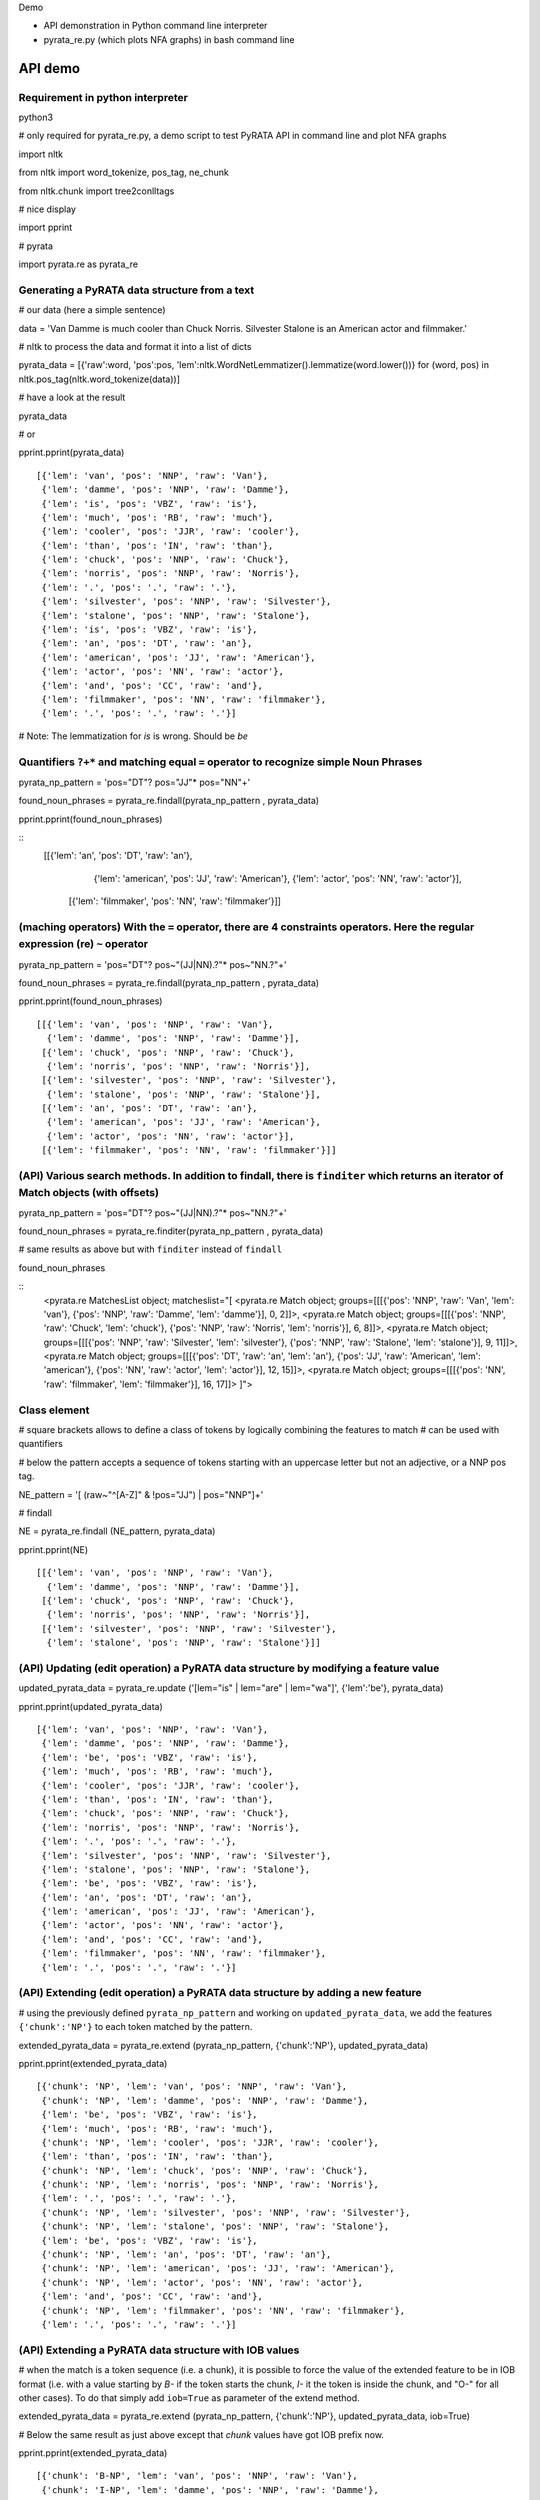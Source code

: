 Demo

* API demonstration in Python command line interpreter
* pyrata_re.py (which plots NFA graphs) in bash command line 

API demo
===========================

Requirement in python interpreter
----------------------------------------------------

python3

# only required for pyrata_re.py, a demo script to test PyRATA API in command line and plot NFA graphs

import nltk

from nltk import word_tokenize, pos_tag, ne_chunk

from nltk.chunk import tree2conlltags

# nice display

import pprint

# pyrata

import pyrata.re as pyrata_re


Generating a PyRATA data structure from a text
---------------------------------------------------

# our data (here a simple sentence)

data = 'Van Damme is much cooler than Chuck Norris. Silvester Stalone is an American actor and filmmaker.'

# nltk to process the data and format it into a list of dicts

pyrata_data =  [{'raw':word, 'pos':pos, 'lem':nltk.WordNetLemmatizer().lemmatize(word.lower())} for (word, pos) in nltk.pos_tag(nltk.word_tokenize(data))]


# have a look at the result 

pyrata_data

# or

pprint.pprint(pyrata_data)

::

    [{'lem': 'van', 'pos': 'NNP', 'raw': 'Van'},
     {'lem': 'damme', 'pos': 'NNP', 'raw': 'Damme'},
     {'lem': 'is', 'pos': 'VBZ', 'raw': 'is'},
     {'lem': 'much', 'pos': 'RB', 'raw': 'much'},
     {'lem': 'cooler', 'pos': 'JJR', 'raw': 'cooler'},
     {'lem': 'than', 'pos': 'IN', 'raw': 'than'},
     {'lem': 'chuck', 'pos': 'NNP', 'raw': 'Chuck'},
     {'lem': 'norris', 'pos': 'NNP', 'raw': 'Norris'},
     {'lem': '.', 'pos': '.', 'raw': '.'},
     {'lem': 'silvester', 'pos': 'NNP', 'raw': 'Silvester'},
     {'lem': 'stalone', 'pos': 'NNP', 'raw': 'Stalone'},
     {'lem': 'is', 'pos': 'VBZ', 'raw': 'is'},
     {'lem': 'an', 'pos': 'DT', 'raw': 'an'},
     {'lem': 'american', 'pos': 'JJ', 'raw': 'American'},
     {'lem': 'actor', 'pos': 'NN', 'raw': 'actor'},
     {'lem': 'and', 'pos': 'CC', 'raw': 'and'},
     {'lem': 'filmmaker', 'pos': 'NN', 'raw': 'filmmaker'},
     {'lem': '.', 'pos': '.', 'raw': '.'}]

# Note: The lemmatization for *is* is wrong. Should be *be* 


Quantifiers ``?+*`` and matching equal ``=`` operator to recognize simple Noun Phrases 
----------------------------------------------------

pyrata_np_pattern = 'pos="DT"? pos="JJ"* pos="NN"+'

found_noun_phrases = pyrata_re.findall(pyrata_np_pattern , pyrata_data)

pprint.pprint(found_noun_phrases)

:: 
    [[{'lem': 'an', 'pos': 'DT', 'raw': 'an'},
      {'lem': 'american', 'pos': 'JJ', 'raw': 'American'},
      {'lem': 'actor', 'pos': 'NN', 'raw': 'actor'}],
     [{'lem': 'filmmaker', 'pos': 'NN', 'raw': 'filmmaker'}]]


(maching operators) With the ``=`` operator, there are 4 constraints operators. Here the regular expression (re) ``~`` operator
----------------------------------------------------

pyrata_np_pattern = 'pos="DT"? pos~"(JJ|NN).?"* pos~"NN.?"+'

found_noun_phrases = pyrata_re.findall(pyrata_np_pattern , pyrata_data)

pprint.pprint(found_noun_phrases)


:: 

    [[{'lem': 'van', 'pos': 'NNP', 'raw': 'Van'},
      {'lem': 'damme', 'pos': 'NNP', 'raw': 'Damme'}],
     [{'lem': 'chuck', 'pos': 'NNP', 'raw': 'Chuck'},
      {'lem': 'norris', 'pos': 'NNP', 'raw': 'Norris'}],
     [{'lem': 'silvester', 'pos': 'NNP', 'raw': 'Silvester'},
      {'lem': 'stalone', 'pos': 'NNP', 'raw': 'Stalone'}],
     [{'lem': 'an', 'pos': 'DT', 'raw': 'an'},
      {'lem': 'american', 'pos': 'JJ', 'raw': 'American'},
      {'lem': 'actor', 'pos': 'NN', 'raw': 'actor'}],
     [{'lem': 'filmmaker', 'pos': 'NN', 'raw': 'filmmaker'}]]


(API) Various search methods. In addition to findall, there is ``finditer`` which returns an iterator of Match objects (with offsets) 
----------------------------------------------------

pyrata_np_pattern = 'pos="DT"? pos~"(JJ|NN).?"* pos~"NN.?"+'

found_noun_phrases = pyrata_re.finditer(pyrata_np_pattern , pyrata_data)

# same results as above but with ``finditer`` instead of ``findall``

found_noun_phrases

:: 
    <pyrata.re MatchesList object; matcheslist="[
    <pyrata.re Match object; groups=[[[{'pos': 'NNP', 'raw': 'Van', 'lem': 'van'}, {'pos': 'NNP', 'raw': 'Damme', 'lem': 'damme'}], 0, 2]]>, 
    <pyrata.re Match object; groups=[[[{'pos': 'NNP', 'raw': 'Chuck', 'lem': 'chuck'}, {'pos': 'NNP', 'raw': 'Norris', 'lem': 'norris'}], 6, 8]]>, 
    <pyrata.re Match object; groups=[[[{'pos': 'NNP', 'raw': 'Silvester', 'lem': 'silvester'}, {'pos': 'NNP', 'raw': 'Stalone', 'lem': 'stalone'}], 9, 11]]>, 
    <pyrata.re Match object; groups=[[[{'pos': 'DT', 'raw': 'an', 'lem': 'an'}, {'pos': 'JJ', 'raw': 'American', 'lem': 'american'}, {'pos': 'NN', 'raw': 'actor', 'lem': 'actor'}], 12, 15]]>, 
    <pyrata.re Match object; groups=[[[{'pos': 'NN', 'raw': 'filmmaker', 'lem': 'filmmaker'}], 16, 17]]>
    ]">


Class element 
----------------------------------------------------

# square brackets allows to define a class of tokens by logically combining the features to match 
# can be used with quantifiers

# below the pattern accepts a sequence of tokens starting with an uppercase letter but not an adjective, or a NNP pos tag. 

NE_pattern = '[ (raw~"^[A-Z]" & !pos="JJ") | pos="NNP"]+'

# findall

NE = pyrata_re.findall (NE_pattern, pyrata_data)

pprint.pprint(NE)  

::

    [[{'lem': 'van', 'pos': 'NNP', 'raw': 'Van'},
      {'lem': 'damme', 'pos': 'NNP', 'raw': 'Damme'}],
     [{'lem': 'chuck', 'pos': 'NNP', 'raw': 'Chuck'},
      {'lem': 'norris', 'pos': 'NNP', 'raw': 'Norris'}],
     [{'lem': 'silvester', 'pos': 'NNP', 'raw': 'Silvester'},
      {'lem': 'stalone', 'pos': 'NNP', 'raw': 'Stalone'}]]


(API) Updating (edit operation) a PyRATA data structure by modifying a feature value 
----------------------------------------------------

updated_pyrata_data = pyrata_re.update ('[lem="is" | lem="are" | lem="wa"]', {'lem':'be'}, pyrata_data)

pprint.pprint(updated_pyrata_data)

::

    [{'lem': 'van', 'pos': 'NNP', 'raw': 'Van'},
     {'lem': 'damme', 'pos': 'NNP', 'raw': 'Damme'},
     {'lem': 'be', 'pos': 'VBZ', 'raw': 'is'},
     {'lem': 'much', 'pos': 'RB', 'raw': 'much'},
     {'lem': 'cooler', 'pos': 'JJR', 'raw': 'cooler'},
     {'lem': 'than', 'pos': 'IN', 'raw': 'than'},
     {'lem': 'chuck', 'pos': 'NNP', 'raw': 'Chuck'},
     {'lem': 'norris', 'pos': 'NNP', 'raw': 'Norris'},
     {'lem': '.', 'pos': '.', 'raw': '.'},
     {'lem': 'silvester', 'pos': 'NNP', 'raw': 'Silvester'},
     {'lem': 'stalone', 'pos': 'NNP', 'raw': 'Stalone'},
     {'lem': 'be', 'pos': 'VBZ', 'raw': 'is'},
     {'lem': 'an', 'pos': 'DT', 'raw': 'an'},
     {'lem': 'american', 'pos': 'JJ', 'raw': 'American'},
     {'lem': 'actor', 'pos': 'NN', 'raw': 'actor'},
     {'lem': 'and', 'pos': 'CC', 'raw': 'and'},
     {'lem': 'filmmaker', 'pos': 'NN', 'raw': 'filmmaker'},
     {'lem': '.', 'pos': '.', 'raw': '.'}]


(API) Extending (edit operation) a PyRATA data structure by adding a new feature
----------------------------------------------------

# using the previously defined ``pyrata_np_pattern`` and working on ``updated_pyrata_data``, we add the features ``{'chunk':'NP'}`` to each token matched by the pattern.

extended_pyrata_data = pyrata_re.extend (pyrata_np_pattern, {'chunk':'NP'}, updated_pyrata_data)

pprint.pprint(extended_pyrata_data)  

::

    [{'chunk': 'NP', 'lem': 'van', 'pos': 'NNP', 'raw': 'Van'},
     {'chunk': 'NP', 'lem': 'damme', 'pos': 'NNP', 'raw': 'Damme'},
     {'lem': 'be', 'pos': 'VBZ', 'raw': 'is'},
     {'lem': 'much', 'pos': 'RB', 'raw': 'much'},
     {'chunk': 'NP', 'lem': 'cooler', 'pos': 'JJR', 'raw': 'cooler'},
     {'lem': 'than', 'pos': 'IN', 'raw': 'than'},
     {'chunk': 'NP', 'lem': 'chuck', 'pos': 'NNP', 'raw': 'Chuck'},
     {'chunk': 'NP', 'lem': 'norris', 'pos': 'NNP', 'raw': 'Norris'},
     {'lem': '.', 'pos': '.', 'raw': '.'},
     {'chunk': 'NP', 'lem': 'silvester', 'pos': 'NNP', 'raw': 'Silvester'},
     {'chunk': 'NP', 'lem': 'stalone', 'pos': 'NNP', 'raw': 'Stalone'},
     {'lem': 'be', 'pos': 'VBZ', 'raw': 'is'},
     {'chunk': 'NP', 'lem': 'an', 'pos': 'DT', 'raw': 'an'},
     {'chunk': 'NP', 'lem': 'american', 'pos': 'JJ', 'raw': 'American'},
     {'chunk': 'NP', 'lem': 'actor', 'pos': 'NN', 'raw': 'actor'},
     {'lem': 'and', 'pos': 'CC', 'raw': 'and'},
     {'chunk': 'NP', 'lem': 'filmmaker', 'pos': 'NN', 'raw': 'filmmaker'},
     {'lem': '.', 'pos': '.', 'raw': '.'}]


(API) Extending a PyRATA data structure with IOB values
----------------------------------------------------

# when the match is a token sequence (i.e. a chunk), it is possible to force the value of the extended feature to be in IOB format (i.e. with a value starting by *B-* if the token starts the chunk, *I-* it the token is inside the chunk, and "O-" for all other cases). To do that simply add ``iob=True`` as parameter of the extend method.

extended_pyrata_data = pyrata_re.extend (pyrata_np_pattern, {'chunk':'NP'}, updated_pyrata_data, iob=True)

# Below the same result as just above except that *chunk* values have got IOB prefix now. 

pprint.pprint(extended_pyrata_data)  

::

    [{'chunk': 'B-NP', 'lem': 'van', 'pos': 'NNP', 'raw': 'Van'},
     {'chunk': 'I-NP', 'lem': 'damme', 'pos': 'NNP', 'raw': 'Damme'},
     {'lem': 'be', 'pos': 'VBZ', 'raw': 'is'},
     {'lem': 'much', 'pos': 'RB', 'raw': 'much'},
     {'chunk': 'B-NP', 'lem': 'cooler', 'pos': 'JJR', 'raw': 'cooler'},
     {'lem': 'than', 'pos': 'IN', 'raw': 'than'},
     {'chunk': 'B-NP', 'lem': 'chuck', 'pos': 'NNP', 'raw': 'Chuck'},
     {'chunk': 'I-NP', 'lem': 'norris', 'pos': 'NNP', 'raw': 'Norris'},
     {'lem': '.', 'pos': '.', 'raw': '.'},
     {'chunk': 'B-NP', 'lem': 'silvester', 'pos': 'NNP', 'raw': 'Silvester'},
     {'chunk': 'I-NP', 'lem': 'stalone', 'pos': 'NNP', 'raw': 'Stalone'},
     {'lem': 'be', 'pos': 'VBZ', 'raw': 'is'},
     {'chunk': 'B-NP', 'lem': 'an', 'pos': 'DT', 'raw': 'an'},
     {'chunk': 'I-NP', 'lem': 'american', 'pos': 'JJ', 'raw': 'American'},
     {'chunk': 'I-NP', 'lem': 'actor', 'pos': 'NN', 'raw': 'actor'},
     {'lem': 'and', 'pos': 'CC', 'raw': 'and'},
     {'chunk': 'B-NP', 'lem': 'filmmaker', 'pos': 'NN', 'raw': 'filmmaker'},
     {'lem': '.', 'pos': '.', 'raw': '.'}]


(matching operator) Chunk can be matched thanks to the chunk ``-``operator
----------------------------------------------------

who_is_an_actor_pattern = 'chunk-"NP" lem="be" [pos="DT" | pos="JJ"]* lem="actor"'

who_is_an_actor = pyrata_re.findall (who_is_an_actor_pattern, extended_pyrata_data)

pprint.pprint(who_is_an_actor)  

::

    [[{'chunk': 'B-NP', 'lem': 'silvester', 'pos': 'NNP', 'raw': 'Silvester'},
      {'chunk': 'I-NP', 'lem': 'stalone', 'pos': 'NNP', 'raw': 'Stalone'},
      {'lem': 'be', 'pos': 'VBZ', 'raw': 'is'},
      {'chunk': 'B-NP', 'lem': 'an', 'pos': 'DT', 'raw': 'an'},
      {'chunk': 'I-NP', 'lem': 'american', 'pos': 'JJ', 'raw': 'American'},
      {'chunk': 'I-NP', 'lem': 'actor', 'pos': 'NN', 'raw': 'actor'}]]

specify group you want to work on with parenthesis 
--------------------------------------------------

# the group is marked with parenthesis

who_is_an_actor_pattern = '(chunk-"NP") lem="be" [pos="DT" | pos="JJ"]* lem="actor"'

# we search the first occurrence and get the first group in the recognized pattern

who_is_an_actor = pyrata_re.search (who_is_an_actor_pattern, extended_pyrata_data).groups()[1]

who_is_an_actor

::

    [[{'pos': 'NNP', 'chunk': 'B-NP', 'raw': 'Silvester', 'lem': 'silvester'}, {'pos': 'NNP', 'chunk': 'I-NP', 'raw': 'Stalone', 'lem': 'stalone'}], 9, 11]


# here how to get a list of actors in the whole corpus

who_is_an_actor_list = [i.groups()[1] for i in pyrata_re.finditer (who_is_an_actor_pattern, extended_pyrata_data)]

# Note: ``chunk-"NP"`` is actually rewritten in ``(chunk="B-NP" chunk="I-NP"*)`` which is a group. So by marking explicitly groups around chunks, it is redundant. Without parenthesis it gives so the same:

who_is_an_actor_pattern = 'chunk-"NP" lem="be" [pos="DT" | pos="JJ"]* lem="actor"'

who_is_an_actor = pyrata_re.search (who_is_an_actor_pattern, extended_pyrata_data).groups()[1]


(matching operator) token features can be constraint to belong to lexicons thanks to ``@``operator
----------------------------------------------------  
# declaration of 4 lexicons (name then a list of values)

my_lexicons = { 'POS_ADJ':['cooler', 'stronger'], 
                'NEG_ADJ':['weaker', 'worst'],
                'POS_ADV':['much', 'more'],
                'NEG_ADV':['less', 'not']}

# sequence of adverbs which are not negative and adjectives which are positive

is_better_than_pattern = 'chunk-"NP" lem="be" ([ (pos="RB" & !lem@"NEG_ADV") | (pos~"JJ." & lem@"POS_ADJ") ]+) lem="than" chunk-"NP"'

# searching the first occurrence by giving the lexicons in parameters

is_better_than = pyrata_re.search (is_better_than_pattern, extended_pyrata_data, lexicons = my_lexicons).groups()[2]

is_better_than
::

    [[{'pos': 'RB', 'raw': 'much', 'lem': 'much'}, 
     {'pos': 'JJR', 'chunk': 'B-NP', 'raw': 'cooler', 'lem': 'cooler'}], 3, 5]


group alternatives
------------------------------------------

# positive adjective optionally stressed by a positive adverb
# or 
# negative adjective mandatory preceded by a negative adverb to reverse the polarity 

is_better_than_pattern = 'lem="be" (lem@"POS_ADV"? lem@"POS_ADJ"| lem@"NEG_ADV" lem@"NEG_ADJ") lem="than"'

# 
pyrata_re.search (is_better_than_pattern, extended_pyrata_data, lexicons = my_lexicons).groups()[1]

:: 

    [[{'pos': 'RB', 'lem': 'much', 'raw': 'much'}, {'pos': 'JJR', 'lem': 'cooler', 'raw': 'cooler'}], 3, 5]




pyrata_re.py 
================

# Warning: exported pdf wont be viewed from the current docker image 
#
# PyRATA comes with a script, pyrata_re.py, which allow to test the API and plots pretty graphs of NFAs. In v0.4 it is an alpha code. It is provided "as is"... Set your PATH environment variable consequently or run it from its install directory.
#
# Takes at least two parameters: the pattern to search and the data to process.
#
# By default, it performs English natural language processing (nlp) with NLTK on the input data and search the first occurrence of the specified pattern with a greedy pattern matching policy. No pdf draw. No log export. 

# assuming pyrata_re.py is in the current directory. Change directory so. In the docker image:

cd /root

# More information on parameters, API usage and language syntax with:

python3 pyrata_re.py -h


# For example to search the first match of given pattern (sequence of adjectives) by using some basic nlp processing (tokenization, pos tagging...):

python3 pyrata_re.py 'pos="JJ"+' "It is fast easy and funny to write regular expressions with PyRATA"


# To operate with the raw PyRATA data structure

python3 pyrata_re.py 'pos="JJ"+' "[{'raw': 'It', 'pos': 'PRP'}, {'raw': 'is', 'pos': 'VBZ'}, {'raw': 'fast', 'pos': 'JJ'}, {'raw': 'easy', 'pos': 'JJ'}, {'raw': 'and', 'pos': 'CC'}, {'raw': 'funny', 'pos': 'JJ'}, {'raw': 'to', 'pos': 'TO'}, {'raw': 'write', 'pos': 'VB'}, {'raw': 'regular', 'pos': 'JJ'}, {'raw': 'expressions', 'pos': 'NNS'}, {'raw': 'with', 'pos': 'IN'}, {'raw': 'PyRATA', 'pos': 'NNP'}]"  --pyrata_data


# To find all occurrences (by default in greedy mode) 

python3 pyrata_re.py 'pos="JJ"+' "It is fast easy and funny to write regular expressions with PyRATA"  --method findall 

# we see 3 matches
::

    [[{'chunk': 'O',
       'lc': 'fast',
       'lem': 'fast',
       'pos': 'JJ',
       'raw': 'fast',
       'stem': 'fast',
       'sw': False},
      {'chunk': 'O',
       'lc': 'easy',
       'lem': 'easy',
       'pos': 'JJ',
       'raw': 'easy',
       'stem': 'easi',
       'sw': False}],

     [{'chunk': 'O',
       'lc': 'funny',
       'lem': 'funny',
       'pos': 'JJ',
       'raw': 'funny',
       'stem': 'funni',
       'sw': False}],
     
     [{'chunk': 'O',
       'lc': 'regular',
       'lem': 'regular',
       'pos': 'JJ',
       'raw': 'regular',
       'stem': 'regular',
       'sw': False}]]


# To find all occurrences in reluctant mode 

python3 pyrata_re.py 'pos="JJ"+' "It is fast easy and funny to write regular expressions with PyRATA"  --method findall --mode reluctant


# each adjective is a match
::

    [[{'chunk': 'O',
       'lc': 'fast',
       'lem': 'fast',
       'pos': 'JJ',
       'raw': 'fast',
       'stem': 'fast',
       'sw': False}],
     [{'chunk': 'O',
       'lc': 'easy',
       'lem': 'easy',
       'pos': 'JJ',
       'raw': 'easy',
       'stem': 'easi',
       'sw': False}],
     [{'chunk': 'O',
       'lc': 'funny',
       'lem': 'funny',
       'pos': 'JJ',
       'raw': 'funny',
       'stem': 'funni',
       'sw': False}],
     [{'chunk': 'O',
       'lc': 'regular',
       'lem': 'regular',
       'pos': 'JJ',
       'raw': 'regular',
       'stem': 'regular',
       'sw': False}]]


#To draw the corresponding NFA in a filename my_nfa.pdf. Trick: No need to specify some data to draw a NFA.

python3 pyrata_re.py 'pos="DT"? pos~"JJ|NN"* pos~"NN.?"+' "" --draw --pdf_file_name my_nfa.pdf 

# && evince my_nfa.pdf

to copy files from the docker container to the local file system (to use a pdf viewer for instance)
--------------------------------------- 

# get the container NAME 

sudo docker ps

# then from a terminal in the local file system do
# sudo docker cp NAME:/root/my_nfa.pdf /tmp/my_nfa.pdf && evince my_nfa.pdf

# if NAME is *nostalgic_northcutt* then do

sudo docker cp nostalgic_northcutt:/root/my_nfa.pdf /tmp/my_nfa.pdf && evince /tmp/my_nfa.pdf



more nlp processing
-----------------------

pyrata_data = [{'raw':word, 'lc':word.lower(), 'pos':pos, 'stem':nltk.stem.SnowballStemmer('english').stem(word), 'lem':nltk.WordNetLemmatizer().lemmatize(word.lower()), 'sw':(word in nltk.corpus.stopwords.words('english')), 'chunk':chunk} for (word, pos, chunk) in tree2conlltags(ne_chunk(pos_tag(word_tokenize(data))))]


working on brown corpus as a concordancer (experimental)
-------------------

from nltk.corpus import brown

# selection of a sub-corpus

text_length = 200000 # len(brown.words())
tokens = brown.words()
tokens = tokens[:text_length]

# nlp processing 

pos_tags = nltk.pos_tag(tokens)

# and pyrata formating

pyrata_data = [{'raw':w, 'pos':p} for (w, p) in pos_tags]

# who is what (takes a few seconds) 
result = pyrata_re.findall('[pos~"NN" & raw~"^[A-Z]"]+ raw~"^(is|are)$" pos="DT"? pos~"JJ|NN.?"* pos~"NN.?"+', pyrata_data)

pprint.pprint(result)